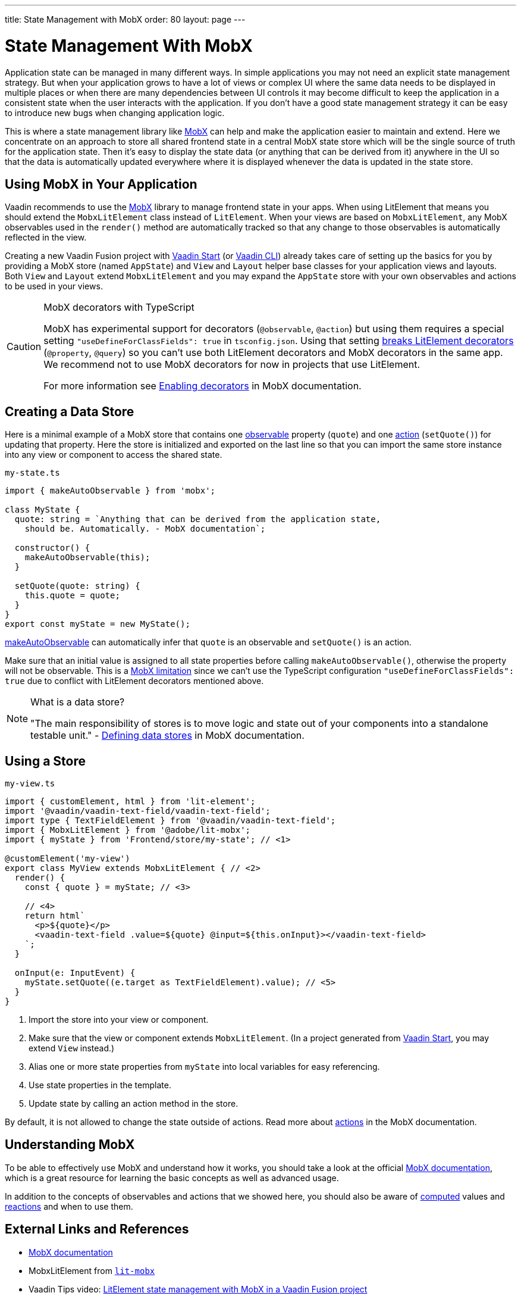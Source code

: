 ---
title: State Management with MobX
order: 80
layout: page
---

= State Management With MobX

Application state can be managed in many different ways.
In simple applications you may not need an explicit state management strategy.
But when your application grows to have a lot of views or complex UI where the same data needs to be displayed in multiple places or when there are many dependencies between UI controls it may become difficult to keep the application in a consistent state when the user interacts with the application.
If you don't have a good state management strategy it can be easy to introduce new bugs when changing application logic.

This is where a state management library like link:https://mobx.js.org/[MobX] can help and make the application easier to maintain and extend.
Here we concentrate on an approach to store all shared frontend state in a central MobX state store which will be the single source of truth for the application state.
Then it's easy to display the state data (or anything that can be derived from it) anywhere in the UI so that the data is automatically updated everywhere where it is displayed whenever the data is updated in the state store.

== Using MobX in Your Application

Vaadin recommends to use the link:https://mobx.js.org/[MobX] library to manage frontend state in your apps.
When using LitElement that means you should extend the `MobxLitElement` class instead of `LitElement`.
When your views are based on `MobxLitElement`, any MobX observables used in the `render()` method are automatically tracked so that any change to those observables is automatically reflected in the view.

Creating a new Vaadin Fusion project with link:https://start.vaadin.com/[Vaadin Start] (or link:https://vaadin.com/labs/cli[Vaadin CLI]) already takes care of setting up the basics for you by providing a MobX store (named `AppState`) and `View` and `Layout` helper base classes for your application views and layouts.
Both `View` and `Layout` extend `MobxLitElement` and you may expand the `AppState` store with your own observables and actions to be used in your views.

.MobX decorators with TypeScript
[CAUTION]
====
MobX has experimental support for decorators (`@observable`, `@action`) but using them requires a special setting `"useDefineForClassFields": true` in `tsconfig.json`.
Using that setting link:https://github.com/Polymer/lit-element/issues/855[breaks LitElement decorators] (`@property`, `@query`) so you can't use both LitElement decorators and MobX decorators in the same app.
We recommend not to use MobX decorators for now in projects that use LitElement.

For more information see link:https://mobx.js.org/enabling-decorators.html#enabling-decorators-[Enabling decorators] in MobX documentation.
====

== Creating a Data Store

Here is a minimal example of a MobX store that contains one link:https://mobx.js.org/observable-state.html[observable] property (`quote`) and one link:https://mobx.js.org/actions.html[action] (`setQuote()`) for updating that property.
Here the store is initialized and exported on the last line so that you can import the same store instance into any view or component to access the shared state.

.`my-state.ts`
[source,typescript]
----
import { makeAutoObservable } from 'mobx';

class MyState {
  quote: string = `Anything that can be derived from the application state,
    should be. Automatically. - MobX documentation`;

  constructor() {
    makeAutoObservable(this);
  }

  setQuote(quote: string) {
    this.quote = quote;
  }
}
export const myState = new MyState();
----

link:https://mobx.js.org/observable-state.html#makeautoobservable[makeAutoObservable] can automatically infer that `quote` is an observable and `setQuote()` is an action.

Make sure that an initial value is assigned to all state properties before calling `makeAutoObservable()`, otherwise the property will not be observable.
This is a link:https://mobx.js.org/observable-state.html#limitations[MobX limitation] since we can't use the TypeScript configuration `"useDefineForClassFields": true` due to conflict with LitElement decorators mentioned above.

.What is a data store?
[NOTE]
====
"The main responsibility of stores is to move logic and state out of your components into a standalone testable unit." - link:https://mobx.js.org/defining-data-stores.html#stores[Defining data stores] in MobX documentation.
====

== Using a Store

.`my-view.ts`
[source,typescript,subs="callouts+"]
----
import { customElement, html } from 'lit-element';
import '@vaadin/vaadin-text-field/vaadin-text-field';
import type { TextFieldElement } from '@vaadin/vaadin-text-field';
import { MobxLitElement } from '@adobe/lit-mobx';
import { myState } from 'Frontend/store/my-state'; // <1>

@customElement('my-view')
export class MyView extends MobxLitElement { // <2>
  render() {
    const { quote } = myState; // <3>

    // <4>
    return html`
      <p>${quote}</p>
      <vaadin-text-field .value=${quote} @input=${this.onInput}></vaadin-text-field>
    `;
  }

  onInput(e: InputEvent) {
    myState.setQuote((e.target as TextFieldElement).value); // <5>
  }
}
----
<1> Import the store into your view or component.
<2> Make sure that the view or component extends `MobxLitElement`.
(In a project generated from link:https://start.vaadin.com/[Vaadin Start], you may extend `View` instead.)
<3> Alias one or more state properties from `myState` into local variables for easy referencing.
<4> Use state properties in the template.
<5> Update state by calling an action method in the store.

By default, it is not allowed to change the state outside of actions.
Read more about link:https://mobx.js.org/actions.html[actions] in the MobX documentation.

== Understanding MobX

To be able to effectively use MobX and understand how it works, you should take a look at the official link:https://mobx.js.org/[MobX documentation], which is a great resource for learning the basic concepts as well as advanced usage.

In addition to the concepts of observables and actions that we showed here, you should also be aware of link:https://mobx.js.org/computeds.html[computed] values and link:https://mobx.js.org/reactions.html[reactions] and when to use them.

== External Links and References

- link:https://mobx.js.org/[MobX documentation]

- MobxLitElement from link:https://github.com/adobe/lit-mobx[`lit-mobx`]

- Vaadin Tips video: link:https://www.youtube.com/watch?v=MNxnZ8pzSBo[LitElement state management with MobX in a Vaadin Fusion project]

- Example project mentioned in the video above: https://github.com/marcushellberg/vaadin-fusion-mobx

